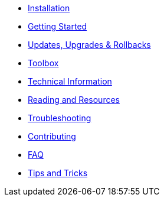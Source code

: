 * xref:installation.adoc[Installation]
* xref:getting-started.adoc[Getting Started]
* xref:updates-upgrades-rollbacks.adoc[Updates, Upgrades & Rollbacks]
* xref:toolbox.adoc[Toolbox]
* xref:technical-information.adoc[Technical Information]
* xref:reading-and-resources.adoc[Reading and Resources]
* xref:troubleshooting.adoc[Troubleshooting]
* xref:contributing.adoc[Contributing]
* xref:faq.adoc[FAQ]
* xref:tips-and-tricks.adoc[Tips and Tricks]
